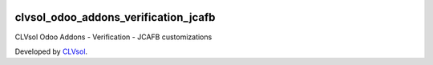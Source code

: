 .. image:: https://img.shields.io/badge/licence-AGPL--3-blue.svg
   :target: http://www.gnu.org/licenses/agpl-3.0-standalone.html
   :alt: License: AGPL-3

=====================================
clvsol_odoo_addons_verification_jcafb
=====================================

CLVsol Odoo Addons - Verification - JCAFB customizations

Developed by `CLVsol <https://github.com/CLVsol>`_.
